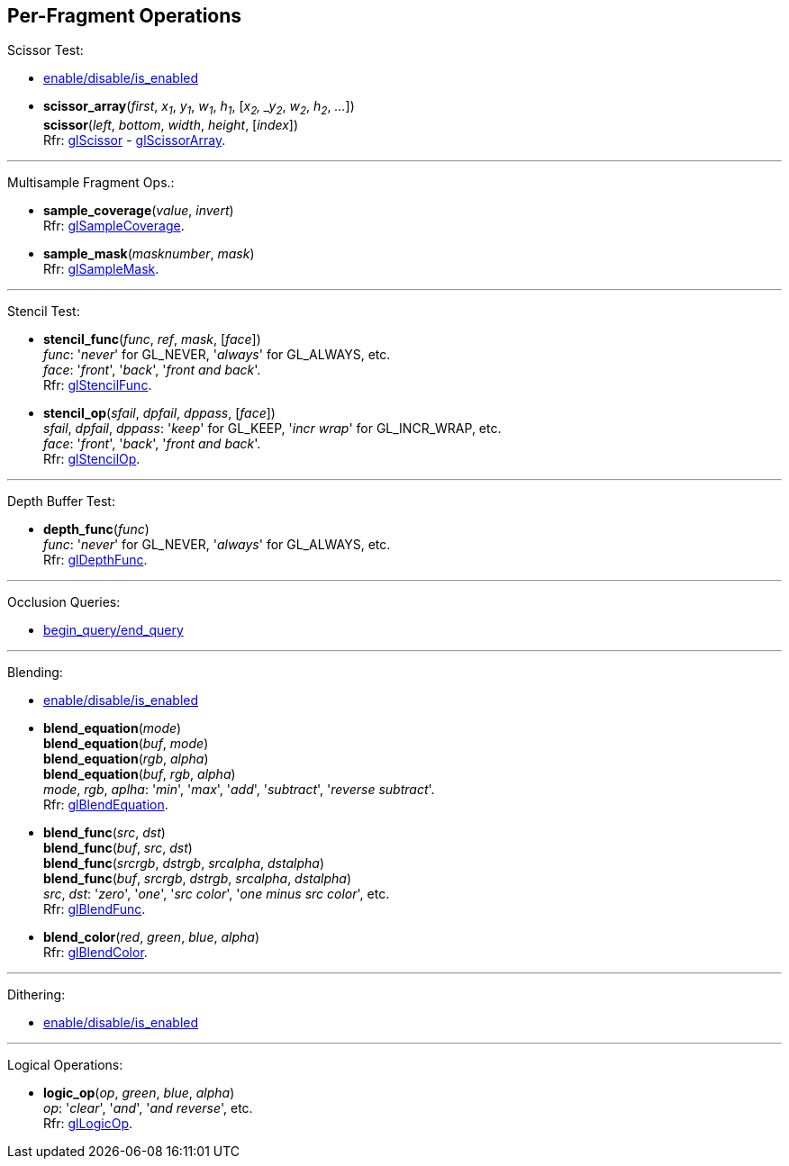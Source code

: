 
== Per-Fragment Operations

Scissor Test:

* <<gl.enable, enable/disable/is_enabled>>

[[gl.scissor]]
* *scissor_array*(_first_, _x~1~_, _y~1~_, _w~1~_, _h~1~_, [_x~2~, _y~2~_, _w~2~_, _h~2~_, _..._]) +
*scissor*(_left_, _bottom_, _width_, _height_, [_index_]) +
[small]#Rfr: https://www.khronos.org/opengl/wiki/GLAPI/glScissor[glScissor] -
https://www.khronos.org/opengl/wiki/GLAPI/glScissorArray[glScissorArray].#

'''

Multisample Fragment Ops.:

[[gl.sample_coverage]]
* *sample_coverage*(_value_, _invert_) +
[small]#Rfr: https://www.khronos.org/opengl/wiki/GLAPI/glSampleCoverage[glSampleCoverage].#

[[gl.sample_mask]]
* *sample_mask*(_masknumber_, _mask_) +
[small]#Rfr: https://www.khronos.org/opengl/wiki/GLAPI/glSampleMask[glSampleMask].#

'''

Stencil Test:

[[gl.stencil_func]]
* *stencil_func*(_func_, _ref_, _mask_, [_face_]) +
[small]#_func_: '_never_' for GL_NEVER, '_always_' for GL_ALWAYS, etc. +
_face_: '_front_', '_back_', '_front and back_'. +
Rfr: https://www.khronos.org/opengl/wiki/GLAPI/glStencilFunc[glStencilFunc].#

[[gl.stencil_op]]
* *stencil_op*(_sfail_, _dpfail_, _dppass_, [_face_]) +
[small]#_sfail_, _dpfail_, _dppass_: '_keep_' for GL_KEEP, '_incr wrap_' for GL_INCR_WRAP, etc. +
_face_: '_front_', '_back_', '_front and back_'. +
Rfr: https://www.khronos.org/opengl/wiki/GLAPI/glStencilOp[glStencilOp].#

'''

Depth Buffer Test:

[[gl.depth_func]]
* *depth_func*(_func_) +
[small]#_func_: '_never_' for GL_NEVER, '_always_' for GL_ALWAYS, etc. +
Rfr: https://www.khronos.org/opengl/wiki/GLAPI/glDepthFunc[glDepthFunc].#

'''

Occlusion Queries:

* <<gl.begin_query, begin_query/end_query>>

'''

Blending:

* <<gl.enable, enable/disable/is_enabled>>

[[gl.blend_equation]]
* *blend_equation*(_mode_) +
*blend_equation*(_buf_, _mode_) +
*blend_equation*(_rgb_, _alpha_) +
*blend_equation*(_buf_, _rgb_, _alpha_) +
[small]#_mode_, _rgb_, _aplha_: '_min_', '_max_', '_add_', '_subtract_', '_reverse subtract_'. +
Rfr: https://www.khronos.org/opengl/wiki/GLAPI/glBlendEquation[glBlendEquation].#

[[gl.blend_func]]
* *blend_func*(_src_, _dst_) +
*blend_func*(_buf_, _src_, _dst_) +
*blend_func*(_srcrgb_, _dstrgb_, _srcalpha_, _dstalpha_) +
*blend_func*(_buf_, _srcrgb_, _dstrgb_, _srcalpha_, _dstalpha_) +
[small]#_src_, _dst_: '_zero_', '_one_', '_src color_', '_one minus src color_', etc. +
Rfr: https://www.khronos.org/opengl/wiki/GLAPI/glBlendFunc[glBlendFunc].#

[[gl.blend_color]]
* *blend_color*(_red_, _green_, _blue_, _alpha_) +
[small]#Rfr: https://www.khronos.org/opengl/wiki/GLAPI/glBlendColor[glBlendColor].#

'''

Dithering:

* <<gl.enable, enable/disable/is_enabled>>

'''

Logical Operations:

[[gl.logic_op]]
* *logic_op*(_op_, _green_, _blue_, _alpha_) +
[small]#_op_: '_clear_', '_and_', '_and reverse_', etc. +
Rfr: https://www.khronos.org/opengl/wiki/GLAPI/glLogicOp[glLogicOp].#

